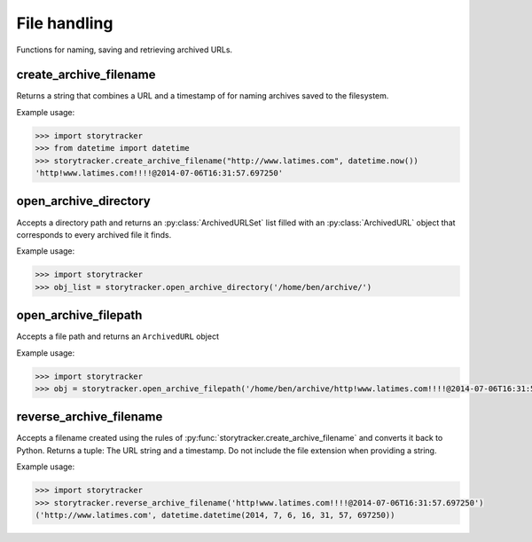 File handling
=============

Functions for naming, saving and retrieving archived URLs.

create_archive_filename
~~~~~~~~~~~~~~~~~~~~~~~

Returns a string that combines a URL and a timestamp of for naming archives saved to the filesystem.

.. py:function:: storytracker.create_archive_filename(url, timestamp)

    :param str url: The URL of the page that is being archived
    :param datetime timestamp: A timestamp recording approximately when the URL was archive
    :return: A string that combines the two arguments into a structure can be reversed back into Python
    :rtype: ``str``

Example usage:

.. code-block:: python

    >>> import storytracker
    >>> from datetime import datetime
    >>> storytracker.create_archive_filename("http://www.latimes.com", datetime.now())
    'http!www.latimes.com!!!!@2014-07-06T16:31:57.697250'


open_archive_directory
~~~~~~~~~~~~~~~~~~~~~~

Accepts a directory path and returns an :py:class:`ArchivedURLSet` list filled with an :py:class:`ArchivedURL`
object that corresponds to every archived file it finds.


.. py:function:: storytracker.open_archive_directory(path)

    :param str path: The path to directory containing archived files.
    :return: An  :py:class:`ArchivedURLSet` list
    :rtype:  :py:class:`ArchivedURLSet`

Example usage:

.. code-block:: python

    >>> import storytracker
    >>> obj_list = storytracker.open_archive_directory('/home/ben/archive/')


open_archive_filepath
~~~~~~~~~~~~~~~~~~~~~

Accepts a file path and returns an ``ArchivedURL`` object

.. py:function:: storytracker.open_archive_filepath(path)

    :param str path: The path to the archived file. Its file name must conform to the conventions of :py:func:`storytracker.create_archive_filename`.
    :return: An :py:class:`ArchivedURL` object
    :rtype: :py:class:`ArchivedURL`

Example usage:

.. code-block:: python

    >>> import storytracker
    >>> obj = storytracker.open_archive_filepath('/home/ben/archive/http!www.latimes.com!!!!@2014-07-06T16:31:57.697250.gz')


reverse_archive_filename
~~~~~~~~~~~~~~~~~~~~~~~~

Accepts a filename created using the rules of :py:func:`storytracker.create_archive_filename`
and converts it back to Python. Returns a tuple: The URL string and a
timestamp. Do not include the file extension when providing a string.

.. py:function:: storytracker.reverse_archive_filename(filename)

    :param str filename: A filename structured using the style of the :py:func:`storytracker.create_archive_filename` function
    :return: A tuple containing the URL of the archived page as a string and a datetime object of the archive's timestamp 
    :rtype: ``tuple``

Example usage:

.. code-block:: python

    >>> import storytracker
    >>> storytracker.reverse_archive_filename('http!www.latimes.com!!!!@2014-07-06T16:31:57.697250')
    ('http://www.latimes.com', datetime.datetime(2014, 7, 6, 16, 31, 57, 697250))
